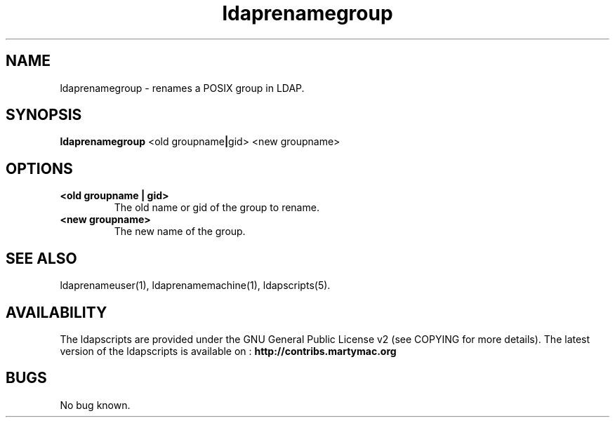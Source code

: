 .\" Copyright (C) 2006-2017 Ganaël LAPLANCHE
.\"
.\" This program is free software; you can redistribute it and/or
.\" modify it under the terms of the GNU General Public License
.\" as published by the Free Software Foundation; either version 2
.\" of the License, or (at your option) any later version.
.\"
.\" This program is distributed in the hope that it will be useful,
.\" but WITHOUT ANY WARRANTY; without even the implied warranty of
.\" MERCHANTABILITY or FITNESS FOR A PARTICULAR PURPOSE.  See the
.\" GNU General Public License for more details.
.\"
.\" You should have received a copy of the GNU General Public License
.\" along with this program; if not, write to the Free Software
.\" Foundation, Inc., 59 Temple Place - Suite 330, Boston, MA 02111-1307,
.\" USA.
.\"
.\" Ganael Laplanche
.\" ganael.laplanche@martymac.org
.\" http://contribs.martymac.org
.\"
.TH ldaprenamegroup 1 "January 1, 2006"

.SH NAME
ldaprenamegroup \- renames a POSIX group in LDAP.

.SH SYNOPSIS
.B ldaprenamegroup
.RB <old\ groupname | gid>
.RB <new\ groupname>
 
.SH OPTIONS
.TP
.B <old groupname | gid>
The old name or gid of the group to rename.
.TP
.B <new groupname>
The new name of the group.

.SH "SEE ALSO"
ldaprenameuser(1), ldaprenamemachine(1), ldapscripts(5).

.SH AVAILABILITY
The ldapscripts are provided under the GNU General Public License v2 (see COPYING for more details).
The latest version of the ldapscripts is available on :
.B http://contribs.martymac.org

.SH BUGS
No bug known.
